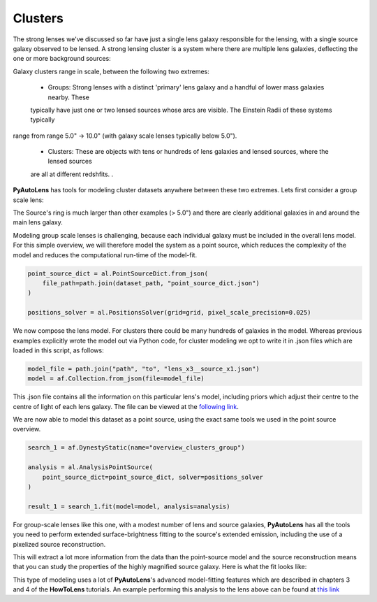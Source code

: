 .. _overview_8_clusters:

Clusters
--------

The strong lenses we've discussed so far have just a single lens galaxy responsible for the lensing, with a single
source galaxy observed to be lensed. A strong lensing cluster is a system where there are multiple lens galaxies,
deflecting the one or more background sources:

.. image:: https://raw.githubusercontent.com/Jammy2211/PyAutoLens/master/docs/overview/images/clusters/cluster.png
  :width: 400
  :alt: Alternative text

Galaxy clusters range in scale, between the following two extremes:

 - Groups: Strong lenses with a distinct 'primary' lens galaxy and a handful of lower mass galaxies nearby. These
 typically have just one or two lensed sources whose arcs are visible. The Einstein Radii of these systems typically
range from range 5.0" -> 10.0" (with galaxy scale lenses typically below 5.0").

 - Clusters: These are objects with tens or hundreds of lens galaxies and lensed sources, where the lensed sources
 are all at different redshfits. .

**PyAutoLens** has tools for modeling cluster datasets anywhere between these two extremes. Lets first consider a
group scale lens:

.. image:: https://raw.githubusercontent.com/Jammy2211/PyAutoLens/master/docs/overview/images/clusters/cluster.png
  :width: 400
  :alt: Alternative text

The Source's ring is much larger than other examples (> 5.0") and there are clearly additional galaxies in and around
the main lens galaxy.

Modeling group scale lenses is challenging, because each individual galaxy must be included in the overall lens model.
For this simple overview, we will therefore model the system as a point source, which reduces the complexity of the
model and reduces the computational run-time of the model-fit.

.. code-block:: bash

    point_source_dict = al.PointSourceDict.from_json(
        file_path=path.join(dataset_path, "point_source_dict.json")
    )

    positions_solver = al.PositionsSolver(grid=grid, pixel_scale_precision=0.025)

We now compose the lens model. For clusters there could be many hundreds of galaxies in the model. Whereas previous
examples explicitly wrote the model out via Python code, for cluster modeling we opt to write it in .json files which
are loaded in this script, as follows:

.. code-block:: bash

    model_file = path.join("path", "to", "lens_x3__source_x1.json")
    model = af.Collection.from_json(file=model_file)

This .json file contains all the information on this particular lens's model, including priors which adjust their
centre to the centre of light of each lens galaxy. The file can be viewed at
the `following link <https://github.com/Jammy2211/autolens_workspace/blob/master/scripts/clusters/modeling/models/lens_x3__source_x1.json>`_.

We are now able to model this dataset as a point source, using the exact same tools we used in the point source
overview.

.. code-block:: bash

    search_1 = af.DynestyStatic(name="overview_clusters_group")

    analysis = al.AnalysisPointSource(
        point_source_dict=point_source_dict, solver=positions_solver
    )

    result_1 = search_1.fit(model=model, analysis=analysis)

For group-scale lenses like this one, with a modest number of lens and source galaxies, **PyAutoLens** has all the
tools you need to perform extended surface-brightness fitting to the source's extended emission, including the use
of a pixelized source reconstruction.

This will extract a lot more information from the data than the point-source model and the source reconstruction means
that you can study the properties of the highly magnified source galaxy. Here is what the fit looks like:

.. image:: https://raw.githubusercontent.com/Jammy2211/PyAutoLens/master/docs/overview/images/clusters/fit_group.png
  :width: 400
  :alt: Alternative text

.. image:: https://raw.githubusercontent.com/Jammy2211/PyAutoLens/master/docs/overview/images/clusters/source_group.png
  :width: 400
  :alt: Alternative text

This type of modeling uses a lot of **PyAutoLens**'s advanced model-fitting features which are described in chapters 3
and 4 of the **HowToLens** tutorials. An example performing this analysis to the lens above can be found
at `this link <https://github.com/Jammy2211/autolens_workspace/blob/master/notebooks/clusters/chaining/point_source_to_imaging.ipynb>`_